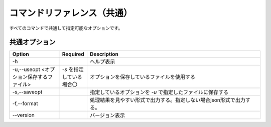 .. -*- coding: utf-8 -*-

****************************************************
コマンドリファレンス（共通）
****************************************************

すべてのコマンドで共通して指定可能なオプションです。


共通オプション
===============

.. csv-table::
    :widths: 20, 10, 70
    :header-rows: 1

    "Option","Required","Description"
    "-h","","ヘルプ表示"
    "-u,--useopt <オプション保存するファイル>","`-s` を指定している場合〇","オプションを保存しているファイルを使用する"
    "-s,--saveopt","","指定しているオプションを `-u` で指定したファイルに保存する"
    "-f,--format","","処理結果を見やすい形式で出力する。指定しない場合json形式で出力する。"
    "--version","","バージョン表示"
